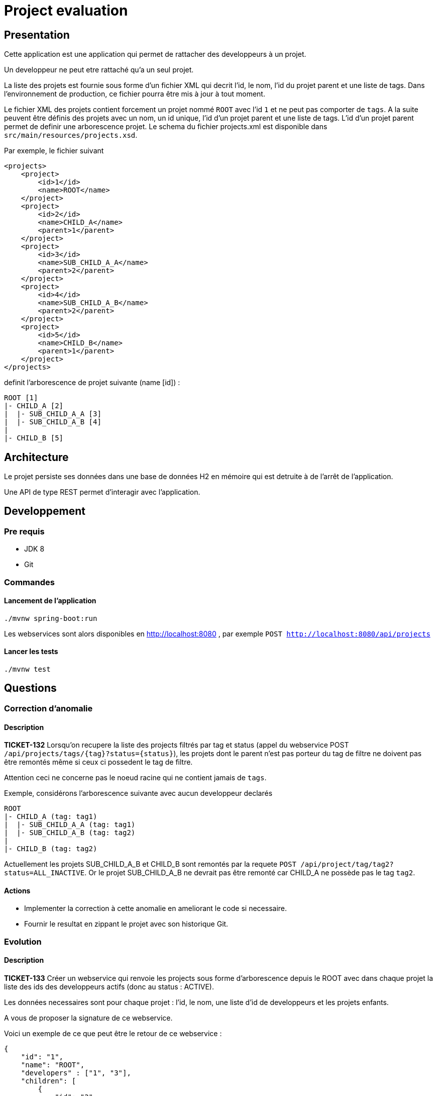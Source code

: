 = Project evaluation

== Presentation

Cette application est une application qui permet de rattacher des developpeurs à un projet.

Un developpeur ne peut etre rattaché qu'a un seul projet.

La liste des projets est fournie sous forme d'un fichier XML qui decrit l'id, le nom, l'id du projet parent et une liste de tags.
Dans l'environnement de production, ce fichier pourra être mis à jour à tout moment.

Le fichier XML des projets contient forcement un projet nommé `ROOT` avec l'id `1` et ne peut pas comporter de `tags`. A la suite peuvent être définis des projets avec un nom, un id unique, l'id d'un projet parent et une liste de tags.
L'id d'un projet parent permet de definir une arborescence projet.
Le schema du fichier projects.xml est disponible dans `src/main/resources/projects.xsd`.

Par exemple, le fichier suivant

[source,xml]
----
<projects>
    <project>
        <id>1</id>
        <name>ROOT</name>
    </project>
    <project>
        <id>2</id>
        <name>CHILD_A</name>
        <parent>1</parent>
    </project>
    <project>
        <id>3</id>
        <name>SUB_CHILD_A_A</name>
        <parent>2</parent>
    </project>
    <project>
        <id>4</id>
        <name>SUB_CHILD_A_B</name>
        <parent>2</parent>
    </project>
    <project>
        <id>5</id>
        <name>CHILD_B</name>
        <parent>1</parent>
    </project>
</projects>
----

definit l'arborescence de projet suivante (name  [id]) :

[source]
----
ROOT [1]
|- CHILD_A [2]
|  |- SUB_CHILD_A_A [3]
|  |- SUB_CHILD_A_B [4]
|
|- CHILD_B [5]
----

== Architecture

Le projet persiste ses données dans une base de données H2 en mémoire qui est detruite à de l'arrêt de l'application.

Une API de type REST permet d'interagir avec l'application.

== Developpement

=== Pre requis

- JDK 8
- Git

=== Commandes

==== Lancement de l'application

[source,shell]
----
./mvnw spring-boot:run
----

Les webservices sont alors disponibles en http://localhost:8080 , par exemple `POST http://localhost:8080/api/projects`

==== Lancer les tests

[source,shell]
----
./mvnw test
----

== Questions

=== Correction d'anomalie

==== Description

**TICKET-132** Lorsqu'on recupere la liste des projects filtrés par tag et status (appel du webservice POST `/api/projects/tags/{tag}?status={status}`), les projets dont le parent n'est pas porteur du tag de filtre ne doivent pas être remontés même si ceux ci possedent le tag de filtre.

Attention ceci ne concerne pas le noeud racine qui ne contient jamais de `tags`.

Exemple, considérons l'arborescence suivante avec aucun developpeur declarés

[source]
----
ROOT
|- CHILD_A (tag: tag1)
|  |- SUB_CHILD_A_A (tag: tag1)
|  |- SUB_CHILD_A_B (tag: tag2)
|
|- CHILD_B (tag: tag2)
----

Actuellement les projets SUB_CHILD_A_B et CHILD_B sont remontés par la requete `POST /api/project/tag/tag2?status=ALL_INACTIVE`. Or le projet SUB_CHILD_A_B ne devrait pas être remonté car CHILD_A ne possède pas le tag `tag2`.

==== Actions

* Implementer la correction à cette anomalie en ameliorant le code si necessaire.
* Fournir le resultat en zippant le projet avec son historique Git.

=== Evolution

==== Description

**TICKET-133** Créer un webservice qui renvoie les projects sous forme d'arborescence depuis le ROOT avec dans chaque projet la liste des ids des developpeurs actifs (donc au status : ACTIVE).

Les données necessaires sont pour chaque projet : l'id, le nom, une liste d'id de developpeurs et les projets enfants.

A vous de proposer la signature de ce webservice.

Voici un exemple de ce que peut être le retour de ce webservice :

[source,json]
----
{
    "id": "1",
    "name": "ROOT",
    "developers" : ["1", "3"],
    "children": [
        {
            "id": "2",
            "name": "PROJECT_A",
            "developers" : ["2"],
            "children": [
                    {
                        "id": "3",
                        "name": "SUB_PROJECT_A_1",
                        "developers" : ["4"]
                    },
                    {
                        "id": "4",
                        "name": "SUB_PROJECT_A_2",
                        "developers" : ["7"]
                    }
            ]
        }
    ]
}
----

==== Actions

* Implementer cette evolution en ameliorant le code si necessaire.
* Fournir le resultat en zippant le projet avec son historique Git.


Bon courage !
